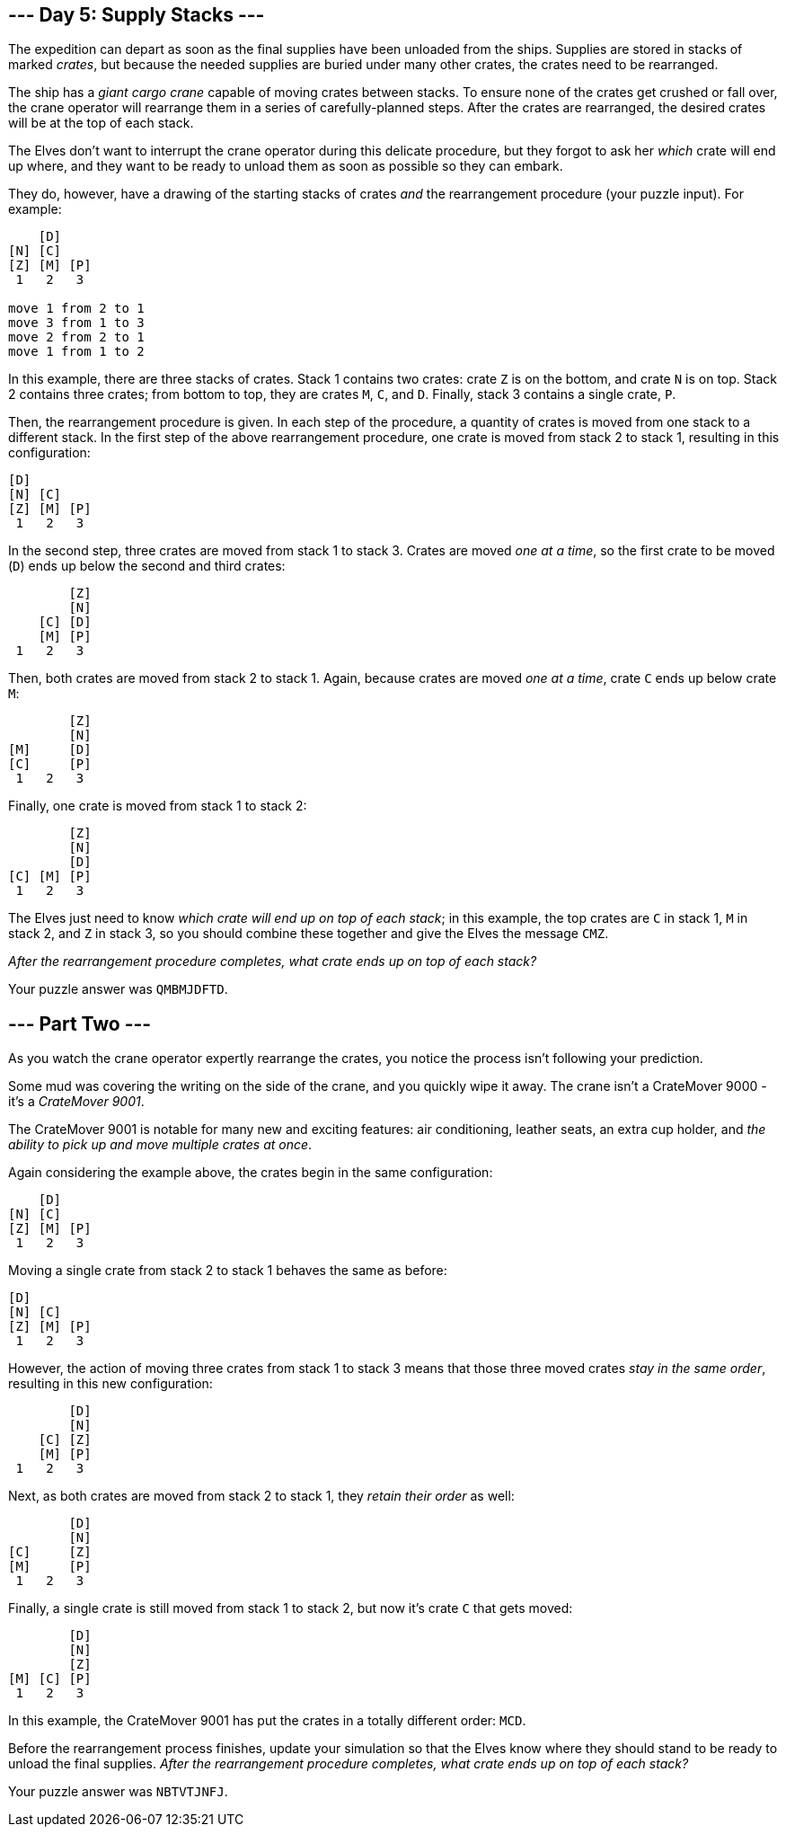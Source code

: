 == --- Day 5: Supply Stacks ---

The expedition can depart as soon as the final supplies have been unloaded from the ships. Supplies are stored in stacks of marked _crates_, but because the needed supplies are buried under many other crates, the crates need to be rearranged.

The ship has a _giant cargo crane_ capable of moving crates between stacks. To ensure none of the crates get crushed or fall over, the crane operator will rearrange them in a series of carefully-planned steps. After the crates are rearranged, the desired crates will be at the top of each stack.

The Elves don't want to interrupt the crane operator during this delicate procedure, but they forgot to ask her _which_ crate will end up where, and they want to be ready to unload them as soon as possible so they can embark.

They do, however, have a drawing of the starting stacks of crates _and_ the rearrangement procedure (your puzzle input). For example:

....
    [D]
[N] [C]
[Z] [M] [P]
 1   2   3

move 1 from 2 to 1
move 3 from 1 to 3
move 2 from 2 to 1
move 1 from 1 to 2
....

In this example, there are three stacks of crates. Stack 1 contains two crates: crate `+Z+` is on the bottom, and crate `+N+` is on top. Stack 2 contains three crates; from bottom to top, they are crates `+M+`, `+C+`, and `+D+`. Finally, stack 3 contains a single crate, `+P+`.

Then, the rearrangement procedure is given. In each step of the procedure, a quantity of crates is moved from one stack to a different stack. In the first step of the above rearrangement procedure, one crate is moved from stack 2 to stack 1, resulting in this configuration:

....
[D]
[N] [C]
[Z] [M] [P]
 1   2   3
....

In the second step, three crates are moved from stack 1 to stack 3. Crates are moved _one at a time_, so the first crate to be moved (`+D+`) ends up below the second and third crates:

....
        [Z]
        [N]
    [C] [D]
    [M] [P]
 1   2   3
....

Then, both crates are moved from stack 2 to stack 1. Again, because crates are moved _one at a time_, crate `+C+` ends up below crate `+M+`:

....
        [Z]
        [N]
[M]     [D]
[C]     [P]
 1   2   3
....

Finally, one crate is moved from stack 1 to stack 2:

....
        [Z]
        [N]
        [D]
[C] [M] [P]
 1   2   3
....

The Elves just need to know _which crate will end up on top of each stack_; in this example, the top crates are `+C+` in stack 1, `+M+` in stack 2, and `+Z+` in stack 3, so you should combine these together and give the Elves the message `+CMZ+`.

_After the rearrangement procedure completes, what crate ends up on top of each stack?_

Your puzzle answer was `+QMBMJDFTD+`.

[[part2]]
== --- Part Two ---

As you watch the crane operator expertly rearrange the crates, you notice the process isn't following your prediction.

Some mud was covering the writing on the side of the crane, and you quickly wipe it away. The crane isn't a CrateMover 9000 - it's a _CrateMover 9001_.

The CrateMover 9001 is notable for many new and exciting features: air conditioning, leather seats, an extra cup holder, and _the ability to pick up and move multiple crates at once_.

Again considering the example above, the crates begin in the same configuration:

....
    [D]
[N] [C]
[Z] [M] [P]
 1   2   3
....

Moving a single crate from stack 2 to stack 1 behaves the same as before:

....
[D]
[N] [C]
[Z] [M] [P]
 1   2   3
....

However, the action of moving three crates from stack 1 to stack 3 means that those three moved crates _stay in the same order_, resulting in this new configuration:

....
        [D]
        [N]
    [C] [Z]
    [M] [P]
 1   2   3
....

Next, as both crates are moved from stack 2 to stack 1, they _retain their order_ as well:

....
        [D]
        [N]
[C]     [Z]
[M]     [P]
 1   2   3
....

Finally, a single crate is still moved from stack 1 to stack 2, but now it's crate `+C+` that gets moved:

....
        [D]
        [N]
        [Z]
[M] [C] [P]
 1   2   3
....

In this example, the CrateMover 9001 has put the crates in a totally different order: `+MCD+`.

Before the rearrangement process finishes, update your simulation so that the Elves know where they should stand to be ready to unload the final supplies. _After the rearrangement procedure completes, what crate ends up on top of each stack?_

Your puzzle answer was `+NBTVTJNFJ+`.
